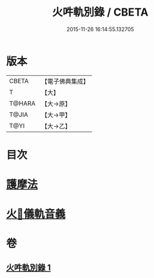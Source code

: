 #+TITLE: 火吽軌別錄 / CBETA
#+DATE: 2015-11-26 16:14:55.132705
* 版本
 |     CBETA|【電子佛典集成】|
 |         T|【大】     |
 |    T@HARA|【大→原】   |
 |     T@JIA|【大→甲】   |
 |      T@YI|【大→乙】   |

* 目次
* [[file:KR6j0085_001.txt::0939a4][護摩法]]
* [[file:KR6j0085_001.txt::0939b16][火𤙖儀軌音義]]
* 卷
** [[file:KR6j0085_001.txt][火吽軌別錄 1]]
